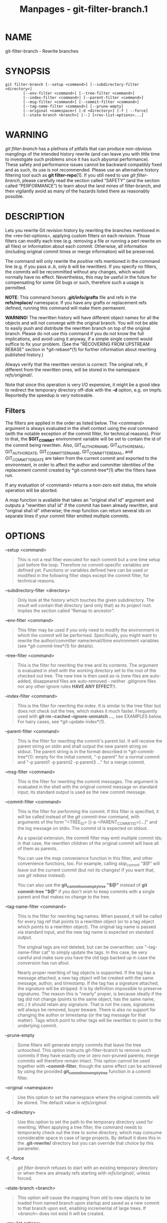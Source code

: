 #+TITLE: Manpages - git-filter-branch.1
* NAME
git-filter-branch - Rewrite branches

* SYNOPSIS
#+begin_example
git filter-branch [--setup <command>] [--subdirectory-filter <directory>]
        [--env-filter <command>] [--tree-filter <command>]
        [--index-filter <command>] [--parent-filter <command>]
        [--msg-filter <command>] [--commit-filter <command>]
        [--tag-name-filter <command>] [--prune-empty]
        [--original <namespace>] [-d <directory>] [-f | --force]
        [--state-branch <branch>] [--] [<rev-list-options>...]
#+end_example

* WARNING
/git filter-branch/ has a plethora of pitfalls that can produce
non-obvious manglings of the intended history rewrite (and can leave you
with little time to investigate such problems since it has such abysmal
performance). These safety and performance issues cannot be backward
compatibly fixed and as such, its use is not recommended. Please use an
alternative history filtering tool such as *git filter-repo*[1]. If you
still need to use /git filter-branch/, please carefully read the section
called “SAFETY” (and the section called “PERFORMANCE”) to learn about
the land mines of filter-branch, and then vigilantly avoid as many of
the hazards listed there as reasonably possible.

* DESCRIPTION
Lets you rewrite Git revision history by rewriting the branches
mentioned in the <rev-list-options>, applying custom filters on each
revision. Those filters can modify each tree (e.g. removing a file or
running a perl rewrite on all files) or information about each commit.
Otherwise, all information (including original commit times or merge
information) will be preserved.

The command will only rewrite the /positive/ refs mentioned in the
command line (e.g. if you pass /a..b/, only /b/ will be rewritten). If
you specify no filters, the commits will be recommitted without any
changes, which would normally have no effect. Nevertheless, this may be
useful in the future for compensating for some Git bugs or such,
therefore such a usage is permitted.

*NOTE*: This command honors *.git/info/grafts* file and refs in the
*refs/replace/* namespace. If you have any grafts or replacement refs
defined, running this command will make them permanent.

*WARNING*! The rewritten history will have different object names for
all the objects and will not converge with the original branch. You will
not be able to easily push and distribute the rewritten branch on top of
the original branch. Please do not use this command if you do not know
the full implications, and avoid using it anyway, if a simple single
commit would suffice to fix your problem. (See the "RECOVERING FROM
UPSTREAM REBASE" section in *git-rebase*(1) for further information
about rewriting published history.)

Always verify that the rewritten version is correct: The original refs,
if different from the rewritten ones, will be stored in the namespace
/refs/original//.

Note that since this operation is very I/O expensive, it might be a good
idea to redirect the temporary directory off-disk with the *-d* option,
e.g. on tmpfs. Reportedly the speedup is very noticeable.

** Filters
The filters are applied in the order as listed below. The <command>
argument is always evaluated in the shell context using the /eval/
command (with the notable exception of the commit filter, for technical
reasons). Prior to that, the *$GIT_COMMIT* environment variable will be
set to contain the id of the commit being rewritten. Also,
GIT_AUTHOR_NAME, GIT_AUTHOR_EMAIL, GIT_AUTHOR_DATE, GIT_COMMITTER_NAME,
GIT_COMMITTER_EMAIL, and GIT_COMMITTER_DATE are taken from the current
commit and exported to the environment, in order to affect the author
and committer identities of the replacement commit created by
*git-commit-tree*(1) after the filters have run.

If any evaluation of <command> returns a non-zero exit status, the whole
operation will be aborted.

A /map/ function is available that takes an "original sha1 id" argument
and outputs a "rewritten sha1 id" if the commit has been already
rewritten, and "original sha1 id" otherwise; the /map/ function can
return several ids on separate lines if your commit filter emitted
multiple commits.

* OPTIONS
--setup <command>

#+begin_quote
This is not a real filter executed for each commit but a one time setup
just before the loop. Therefore no commit-specific variables are defined
yet. Functions or variables defined here can be used or modified in the
following filter steps except the commit filter, for technical reasons.

#+end_quote

--subdirectory-filter <directory>

#+begin_quote
Only look at the history which touches the given subdirectory. The
result will contain that directory (and only that) as its project root.
Implies the section called “Remap to ancestor”.

#+end_quote

--env-filter <command>

#+begin_quote
This filter may be used if you only need to modify the environment in
which the commit will be performed. Specifically, you might want to
rewrite the author/committer name/email/time environment variables (see
*git-commit-tree*(1) for details).

#+end_quote

--tree-filter <command>

#+begin_quote
This is the filter for rewriting the tree and its contents. The argument
is evaluated in shell with the working directory set to the root of the
checked out tree. The new tree is then used as-is (new files are
auto-added, disappeared files are auto-removed - neither .gitignore
files nor any other ignore rules *HAVE ANY EFFECT*!).

#+end_quote

--index-filter <command>

#+begin_quote
This is the filter for rewriting the index. It is similar to the tree
filter but does not check out the tree, which makes it much faster.
Frequently used with *git rm --cached --ignore-unmatch ...*, see
EXAMPLES below. For hairy cases, see *git-update-index*(1).

#+end_quote

--parent-filter <command>

#+begin_quote
This is the filter for rewriting the commit's parent list. It will
receive the parent string on stdin and shall output the new parent
string on stdout. The parent string is in the format described in
*git-commit-tree*(1): empty for the initial commit, "-p parent" for a
normal commit and "-p parent1 -p parent2 -p parent3 ..." for a merge
commit.

#+end_quote

--msg-filter <command>

#+begin_quote
This is the filter for rewriting the commit messages. The argument is
evaluated in the shell with the original commit message on standard
input; its standard output is used as the new commit message.

#+end_quote

--commit-filter <command>

#+begin_quote
This is the filter for performing the commit. If this filter is
specified, it will be called instead of the /git commit-tree/ command,
with arguments of the form "<TREE_ID> [(-p <PARENT_COMMIT_ID>)...]" and
the log message on stdin. The commit id is expected on stdout.

As a special extension, the commit filter may emit multiple commit ids;
in that case, the rewritten children of the original commit will have
all of them as parents.

You can use the /map/ convenience function in this filter, and other
convenience functions, too. For example, calling /skip_commit "$@"/ will
leave out the current commit (but not its changes! If you want that, use
/git rebase/ instead).

You can also use the *git_commit_non_empty_tree "$@"* instead of *git
commit-tree "$@"* if you don't wish to keep commits with a single parent
and that makes no change to the tree.

#+end_quote

--tag-name-filter <command>

#+begin_quote
This is the filter for rewriting tag names. When passed, it will be
called for every tag ref that points to a rewritten object (or to a tag
object which points to a rewritten object). The original tag name is
passed via standard input, and the new tag name is expected on standard
output.

The original tags are not deleted, but can be overwritten; use
"--tag-name-filter cat" to simply update the tags. In this case, be very
careful and make sure you have the old tags backed up in case the
conversion has run afoul.

Nearly proper rewriting of tag objects is supported. If the tag has a
message attached, a new tag object will be created with the same
message, author, and timestamp. If the tag has a signature attached, the
signature will be stripped. It is by definition impossible to preserve
signatures. The reason this is "nearly" proper, is because ideally if
the tag did not change (points to the same object, has the same name,
etc.) it should retain any signature. That is not the case, signatures
will always be removed, buyer beware. There is also no support for
changing the author or timestamp (or the tag message for that matter).
Tags which point to other tags will be rewritten to point to the
underlying commit.

#+end_quote

--prune-empty

#+begin_quote
Some filters will generate empty commits that leave the tree untouched.
This option instructs git-filter-branch to remove such commits if they
have exactly one or zero non-pruned parents; merge commits will
therefore remain intact. This option cannot be used together with
*--commit-filter*, though the same effect can be achieved by using the
provided *git_commit_non_empty_tree* function in a commit filter.

#+end_quote

--original <namespace>

#+begin_quote
Use this option to set the namespace where the original commits will be
stored. The default value is /refs/original/.

#+end_quote

-d <directory>

#+begin_quote
Use this option to set the path to the temporary directory used for
rewriting. When applying a tree filter, the command needs to temporarily
check out the tree to some directory, which may consume considerable
space in case of large projects. By default it does this in the
*.git-rewrite/* directory but you can override that choice by this
parameter.

#+end_quote

-f, --force

#+begin_quote
/git filter-branch/ refuses to start with an existing temporary
directory or when there are already refs starting with /refs/original//,
unless forced.

#+end_quote

--state-branch <branch>

#+begin_quote
This option will cause the mapping from old to new objects to be loaded
from named branch upon startup and saved as a new commit to that branch
upon exit, enabling incremental of large trees. If /<branch>/ does not
exist it will be created.

#+end_quote

<rev-list options>...

#+begin_quote
Arguments for /git rev-list/. All positive refs included by these
options are rewritten. You may also specify options such as *--all*, but
you must use *--* to separate them from the /git filter-branch/ options.
Implies the section called “Remap to ancestor”.

#+end_quote

** Remap to ancestor
By using *git-rev-list*(1) arguments, e.g., path limiters, you can limit
the set of revisions which get rewritten. However, positive refs on the
command line are distinguished: we don't let them be excluded by such
limiters. For this purpose, they are instead rewritten to point at the
nearest ancestor that was not excluded.

* EXIT STATUS
On success, the exit status is *0*. If the filter can't find any commits
to rewrite, the exit status is *2*. On any other error, the exit status
may be any other non-zero value.

* EXAMPLES
Suppose you want to remove a file (containing confidential information
or copyright violation) from all commits:

#+begin_quote
#+begin_example
git filter-branch --tree-filter rm filename HEAD
#+end_example

#+end_quote

However, if the file is absent from the tree of some commit, a simple
*rm filename* will fail for that tree and commit. Thus you may instead
want to use *rm -f filename* as the script.

Using *--index-filter* with /git rm/ yields a significantly faster
version. Like with using *rm filename*, *git rm --cached filename* will
fail if the file is absent from the tree of a commit. If you want to
"completely forget" a file, it does not matter when it entered history,
so we also add *--ignore-unmatch*:

#+begin_quote
#+begin_example
git filter-branch --index-filter git rm --cached --ignore-unmatch filename HEAD
#+end_example

#+end_quote

Now, you will get the rewritten history saved in HEAD.

To rewrite the repository to look as if *foodir/* had been its project
root, and discard all other history:

#+begin_quote
#+begin_example
git filter-branch --subdirectory-filter foodir -- --all
#+end_example

#+end_quote

Thus you can, e.g., turn a library subdirectory into a repository of its
own. Note the *--* that separates /filter-branch/ options from revision
options, and the *--all* to rewrite all branches and tags.

To set a commit (which typically is at the tip of another history) to be
the parent of the current initial commit, in order to paste the other
history behind the current history:

#+begin_quote
#+begin_example
git filter-branch --parent-filter sed "s/^\$/-p <graft-id>/" HEAD
#+end_example

#+end_quote

(if the parent string is empty - which happens when we are dealing with
the initial commit - add graftcommit as a parent). Note that this
assumes history with a single root (that is, no merge without common
ancestors happened). If this is not the case, use:

#+begin_quote
#+begin_example
git filter-branch --parent-filter \
        test $GIT_COMMIT = <commit-id> && echo "-p <graft-id>" || cat HEAD
#+end_example

#+end_quote

or even simpler:

#+begin_quote
#+begin_example
git replace --graft $commit-id $graft-id
git filter-branch $graft-id..HEAD
#+end_example

#+end_quote

To remove commits authored by "Darl McBribe" from the history:

#+begin_quote
#+begin_example
git filter-branch --commit-filter 
        if [ "$GIT_AUTHOR_NAME" = "Darl McBribe" ];
        then
                skip_commit "$@";
        else
                git commit-tree "$@";
        fi HEAD
#+end_example

#+end_quote

The function /skip_commit/ is defined as follows:

#+begin_quote
#+begin_example
skip_commit()
{
        shift;
        while [ -n "$1" ];
        do
                shift;
                map "$1";
                shift;
        done;
}
#+end_example

#+end_quote

The shift magic first throws away the tree id and then the -p
parameters. Note that this handles merges properly! In case Darl
committed a merge between P1 and P2, it will be propagated properly and
all children of the merge will become merge commits with P1,P2 as their
parents instead of the merge commit.

*NOTE* the changes introduced by the commits, and which are not reverted
by subsequent commits, will still be in the rewritten branch. If you
want to throw out /changes/ together with the commits, you should use
the interactive mode of /git rebase/.

You can rewrite the commit log messages using *--msg-filter*. For
example, /git svn-id/ strings in a repository created by /git svn/ can
be removed this way:

#+begin_quote
#+begin_example
git filter-branch --msg-filter 
        sed -e "/^git-svn-id:/d"
#+end_example

#+end_quote

If you need to add /Acked-by/ lines to, say, the last 10 commits (none
of which is a merge), use this command:

#+begin_quote
#+begin_example
git filter-branch --msg-filter 
        cat &&
        echo "Acked-by: Bugs Bunny <bunny@bugzilla.org>"
 HEAD~10..HEAD
#+end_example

#+end_quote

The *--env-filter* option can be used to modify committer and/or author
identity. For example, if you found out that your commits have the wrong
identity due to a misconfigured user.email, you can make a correction,
before publishing the project, like this:

#+begin_quote
#+begin_example
git filter-branch --env-filter 
        if test "$GIT_AUTHOR_EMAIL" = "root@localhost"
        then
                GIT_AUTHOR_EMAIL=john@example.com
        fi
        if test "$GIT_COMMITTER_EMAIL" = "root@localhost"
        then
                GIT_COMMITTER_EMAIL=john@example.com
        fi
 -- --all
#+end_example

#+end_quote

To restrict rewriting to only part of the history, specify a revision
range in addition to the new branch name. The new branch name will point
to the top-most revision that a /git rev-list/ of this range will print.

Consider this history:

#+begin_quote
#+begin_example
     D--E--F--G--H
    /     /
A--B-----C
#+end_example

#+end_quote

To rewrite only commits D,E,F,G,H, but leave A, B and C alone, use:

#+begin_quote
#+begin_example
git filter-branch ... C..H
#+end_example

#+end_quote

To rewrite commits E,F,G,H, use one of these:

#+begin_quote
#+begin_example
git filter-branch ... C..H --not D
git filter-branch ... D..H --not C
#+end_example

#+end_quote

To move the whole tree into a subdirectory, or remove it from there:

#+begin_quote
#+begin_example
git filter-branch --index-filter \
        git ls-files -s | sed "s-\t\"*-&newsubdir/-" |
                GIT_INDEX_FILE=$GIT_INDEX_FILE.new \
                        git update-index --index-info &&
         mv "$GIT_INDEX_FILE.new" "$GIT_INDEX_FILE" HEAD
#+end_example

#+end_quote

* CHECKLIST FOR SHRINKING A REPOSITORY
git-filter-branch can be used to get rid of a subset of files, usually
with some combination of *--index-filter* and *--subdirectory-filter*.
People expect the resulting repository to be smaller than the original,
but you need a few more steps to actually make it smaller, because Git
tries hard not to lose your objects until you tell it to. First make
sure that:

#+begin_quote
·

You really removed all variants of a filename, if a blob was moved over
its lifetime. *git log --name-only --follow --all -- filename* can help
you find renames.

#+end_quote

#+begin_quote
·

You really filtered all refs: use *--tag-name-filter cat -- --all* when
calling git-filter-branch.

#+end_quote

Then there are two ways to get a smaller repository. A safer way is to
clone, that keeps your original intact.

#+begin_quote
·

Clone it with *git clone file:///path/to/repo*. The clone will not have
the removed objects. See *git-clone*(1). (Note that cloning with a plain
path just hardlinks everything!)

#+end_quote

If you really don't want to clone it, for whatever reasons, check the
following points instead (in this order). This is a very destructive
approach, so *make a backup* or go back to cloning it. You have been
warned.

#+begin_quote
·

Remove the original refs backed up by git-filter-branch: say *git
for-each-ref --format="%(refname)" refs/original/ | xargs -n 1 git
update-ref -d*.

#+end_quote

#+begin_quote
·

Expire all reflogs with *git reflog expire --expire=now --all*.

#+end_quote

#+begin_quote
·

Garbage collect all unreferenced objects with *git gc --prune=now* (or
if your git-gc is not new enough to support arguments to *--prune*, use
*git repack -ad; git prune* instead).

#+end_quote

* PERFORMANCE
The performance of git-filter-branch is glacially slow; its design makes
it impossible for a backward-compatible implementation to ever be fast:

#+begin_quote
·

In editing files, git-filter-branch by design checks out each and every
commit as it existed in the original repo. If your repo has *10^5* files
and *10^5* commits, but each commit only modifies five files, then
git-filter-branch will make you do *10^10* modifications, despite only
having (at most) *5*10^5* unique blobs.

#+end_quote

#+begin_quote
·

If you try and cheat and try to make git-filter-branch only work on
files modified in a commit, then two things happen

#+begin_quote
·

you run into problems with deletions whenever the user is simply trying
to rename files (because attempting to delete files that don't exist
looks like a no-op; it takes some chicanery to remap deletes across file
renames when the renames happen via arbitrary user-provided shell)

#+end_quote

#+begin_quote
·

even if you succeed at the map-deletes-for-renames chicanery, you still
technically violate backward compatibility because users are allowed to
filter files in ways that depend upon topology of commits instead of
filtering solely based on file contents or names (though this has not
been observed in the wild).

#+end_quote

#+end_quote

#+begin_quote
·

Even if you don't need to edit files but only want to e.g. rename or
remove some and thus can avoid checking out each file (i.e. you can use
--index-filter), you still are passing shell snippets for your filters.
This means that for every commit, you have to have a prepared git repo
where those filters can be run. That's a significant setup.

#+end_quote

#+begin_quote
·

Further, several additional files are created or updated per commit by
git-filter-branch. Some of these are for supporting the convenience
functions provided by git-filter-branch (such as map()), while others
are for keeping track of internal state (but could have also been
accessed by user filters; one of git-filter-branch's regression tests
does so). This essentially amounts to using the filesystem as an IPC
mechanism between git-filter-branch and the user-provided filters. Disks
tend to be a slow IPC mechanism, and writing these files also
effectively represents a forced synchronization point between separate
processes that we hit with every commit.

#+end_quote

#+begin_quote
·

The user-provided shell commands will likely involve a pipeline of
commands, resulting in the creation of many processes per commit.
Creating and running another process takes a widely varying amount of
time between operating systems, but on any platform it is very slow
relative to invoking a function.

#+end_quote

#+begin_quote
·

git-filter-branch itself is written in shell, which is kind of slow.
This is the one performance issue that could be backward-compatibly
fixed, but compared to the above problems that are intrinsic to the
design of git-filter-branch, the language of the tool itself is a
relatively minor issue.

#+begin_quote
·

Side note: Unfortunately, people tend to fixate on the written-in-shell
aspect and periodically ask if git-filter-branch could be rewritten in
another language to fix the performance issues. Not only does that
ignore the bigger intrinsic problems with the design, it'd help less
than you'd expect: if git-filter-branch itself were not shell, then the
convenience functions (map(), skip_commit(), etc) and the *--setup*
argument could no longer be executed once at the beginning of the
program but would instead need to be prepended to every user filter (and
thus re-executed with every commit).

#+end_quote

#+end_quote

The *git filter-repo*[1] tool is an alternative to git-filter-branch
which does not suffer from these performance problems or the safety
problems (mentioned below). For those with existing tooling which relies
upon git-filter-branch, /git filter-repo/ also provides
*filter-lamely*[2], a drop-in git-filter-branch replacement (with a few
caveats). While filter-lamely suffers from all the same safety issues as
git-filter-branch, it at least ameliorates the performance issues a
little.

* SAFETY
git-filter-branch is riddled with gotchas resulting in various ways to
easily corrupt repos or end up with a mess worse than what you started
with:

#+begin_quote
·

Someone can have a set of "working and tested filters" which they
document or provide to a coworker, who then runs them on a different OS
where the same commands are not working/tested (some examples in the
git-filter-branch manpage are also affected by this). BSD vs. GNU
userland differences can really bite. If lucky, error messages are
spewed. But just as likely, the commands either don't do the filtering
requested, or silently corrupt by making some unwanted change. The
unwanted change may only affect a few commits, so it's not necessarily
obvious either. (The fact that problems won't necessarily be obvious
means they are likely to go unnoticed until the rewritten history is in
use for quite a while, at which point it's really hard to justify
another flag-day for another rewrite.)

#+end_quote

#+begin_quote
·

Filenames with spaces are often mishandled by shell snippets since they
cause problems for shell pipelines. Not everyone is familiar with find
-print0, xargs -0, git-ls-files -z, etc. Even people who are familiar
with these may assume such flags are not relevant because someone else
renamed any such files in their repo back before the person doing the
filtering joined the project. And often, even those familiar with
handling arguments with spaces may not do so just because they aren't in
the mindset of thinking about everything that could possibly go wrong.

#+end_quote

#+begin_quote
·

Non-ascii filenames can be silently removed despite being in a desired
directory. Keeping only wanted paths is often done using pipelines like
*git ls-files | grep -v ^WANTED_DIR/ | xargs git rm*. ls-files will only
quote filenames if needed, so folks may not notice that one of the files
didn't match the regex (at least not until it's much too late). Yes,
someone who knows about core.quotePath can avoid this (unless they have
other special characters like \t, \n, or "), and people who use ls-files
-z with something other than grep can avoid this, but that doesn't mean
they will.

#+end_quote

#+begin_quote
·

Similarly, when moving files around, one can find that filenames with
non-ascii or special characters end up in a different directory, one
that includes a double quote character. (This is technically the same
issue as above with quoting, but perhaps an interesting different way
that it can and has manifested as a problem.)

#+end_quote

#+begin_quote
·

It's far too easy to accidentally mix up old and new history. It's still
possible with any tool, but git-filter-branch almost invites it. If
lucky, the only downside is users getting frustrated that they don't
know how to shrink their repo and remove the old stuff. If unlucky, they
merge old and new history and end up with multiple "copies" of each
commit, some of which have unwanted or sensitive files and others which
don't. This comes about in multiple different ways:

#+begin_quote
·

the default to only doing a partial history rewrite (/--all/ is not the
default and few examples show it)

#+end_quote

#+begin_quote
·

the fact that there's no automatic post-run cleanup

#+end_quote

#+begin_quote
·

the fact that --tag-name-filter (when used to rename tags) doesn't
remove the old tags but just adds new ones with the new name

#+end_quote

#+begin_quote
·

the fact that little educational information is provided to inform users
of the ramifications of a rewrite and how to avoid mixing old and new
history. For example, this man page discusses how users need to
understand that they need to rebase their changes for all their branches
on top of new history (or delete and reclone), but that's only one of
multiple concerns to consider. See the "DISCUSSION" section of the git
filter-repo manual page for more details.

#+end_quote

#+end_quote

#+begin_quote
·

Annotated tags can be accidentally converted to lightweight tags, due to
either of two issues:

#+begin_quote
·

Someone can do a history rewrite, realize they messed up, restore from
the backups in refs/original/, and then redo their git-filter-branch
command. (The backup in refs/original/ is not a real backup; it
dereferences tags first.)

#+end_quote

#+begin_quote
·

Running git-filter-branch with either --tags or --all in your
<rev-list-options>. In order to retain annotated tags as annotated, you
must use --tag-name-filter (and must not have restored from
refs/original/ in a previously botched rewrite).

#+end_quote

#+end_quote

#+begin_quote
·

Any commit messages that specify an encoding will become corrupted by
the rewrite; git-filter-branch ignores the encoding, takes the original
bytes, and feeds it to commit-tree without telling it the proper
encoding. (This happens whether or not --msg-filter is used.)

#+end_quote

#+begin_quote
·

Commit messages (even if they are all UTF-8) by default become corrupted
due to not being updated --- any references to other commit hashes in
commit messages will now refer to no-longer-extant commits.

#+end_quote

#+begin_quote
·

There are no facilities for helping users find what unwanted crud they
should delete, which means they are much more likely to have incomplete
or partial cleanups that sometimes result in confusion and people
wasting time trying to understand. (For example, folks tend to just look
for big files to delete instead of big directories or extensions, and
once they do so, then sometime later folks using the new repository who
are going through history will notice a build artifact directory that
has some files but not others, or a cache of dependencies (node_modules
or similar) which couldn't have ever been functional since it's missing
some files.)

#+end_quote

#+begin_quote
·

If --prune-empty isn't specified, then the filtering process can create
hoards of confusing empty commits

#+end_quote

#+begin_quote
·

If --prune-empty is specified, then intentionally placed empty commits
from before the filtering operation are also pruned instead of just
pruning commits that became empty due to filtering rules.

#+end_quote

#+begin_quote
·

If --prune-empty is specified, sometimes empty commits are missed and
left around anyway (a somewhat rare bug, but it happens...)

#+end_quote

#+begin_quote
·

A minor issue, but users who have a goal to update all names and emails
in a repository may be led to --env-filter which will only update
authors and committers, missing taggers.

#+end_quote

#+begin_quote
·

If the user provides a --tag-name-filter that maps multiple tags to the
same name, no warning or error is provided; git-filter-branch simply
overwrites each tag in some undocumented pre-defined order resulting in
only one tag at the end. (A git-filter-branch regression test requires
this surprising behavior.)

#+end_quote

Also, the poor performance of git-filter-branch often leads to safety
issues:

#+begin_quote
·

Coming up with the correct shell snippet to do the filtering you want is
sometimes difficult unless you're just doing a trivial modification such
as deleting a couple files. Unfortunately, people often learn if the
snippet is right or wrong by trying it out, but the rightness or
wrongness can vary depending on special circumstances (spaces in
filenames, non-ascii filenames, funny author names or emails, invalid
timezones, presence of grafts or replace objects, etc.), meaning they
may have to wait a long time, hit an error, then restart. The
performance of git-filter-branch is so bad that this cycle is painful,
reducing the time available to carefully re-check (to say nothing about
what it does to the patience of the person doing the rewrite even if
they do technically have more time available). This problem is extra
compounded because errors from broken filters may not be shown for a
long time and/or get lost in a sea of output. Even worse, broken filters
often just result in silent incorrect rewrites.

#+end_quote

#+begin_quote
·

To top it all off, even when users finally find working commands, they
naturally want to share them. But they may be unaware that their repo
didn't have some special cases that someone else's does. So, when
someone else with a different repository runs the same commands, they
get hit by the problems above. Or, the user just runs commands that
really were vetted for special cases, but they run it on a different OS
where it doesn't work, as noted above.

#+end_quote

* GIT
Part of the *git*(1) suite

* NOTES
-  1. :: git filter-repo

  https://github.com/newren/git-filter-repo/

-  2. :: filter-lamely

  https://github.com/newren/git-filter-repo/blob/master/contrib/filter-repo-demos/filter-lamely

